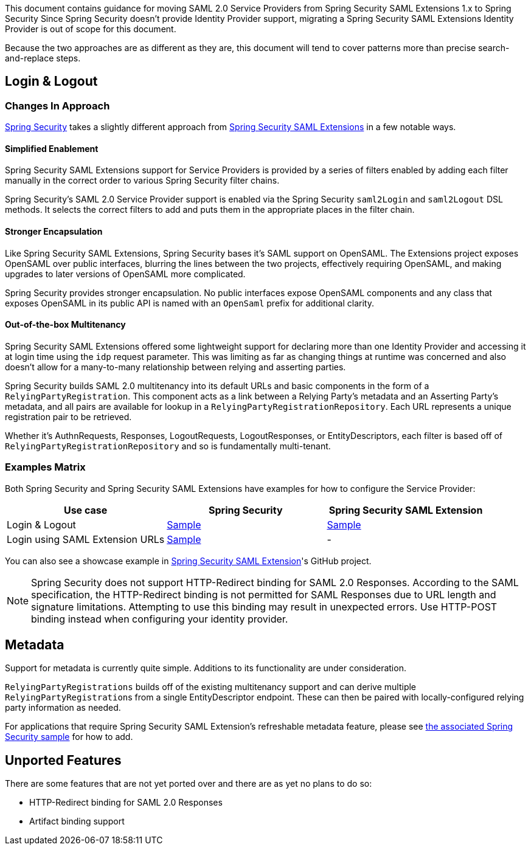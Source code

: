 This document contains guidance for moving SAML 2.0 Service Providers from Spring Security SAML Extensions 1.x to Spring Security Since Spring Security doesn’t provide Identity Provider support, migrating a Spring Security SAML Extensions Identity Provider is out of scope for this document.

Because the two approaches are as different as they are, this document will tend to cover patterns more than precise search-and-replace steps.

[[saml2-login-logout]]
== Login & Logout

=== Changes In Approach

https://github.com/spring-projects/spring-security[Spring Security] takes a slightly different approach from https://github.com/spring-projects/spring-security-saml[Spring Security SAML Extensions] in a few notable ways.

==== Simplified Enablement

Spring Security SAML Extensions support for Service Providers is provided by a series of filters enabled by adding each filter manually in the correct order to various Spring Security filter chains.

Spring Security’s SAML 2.0 Service Provider support is enabled via the Spring Security `saml2Login` and `saml2Logout` DSL methods. It selects the correct filters to add and puts them in the appropriate places in the filter chain.

==== Stronger Encapsulation

Like Spring Security SAML Extensions, Spring Security bases it’s SAML support on OpenSAML. The Extensions project exposes OpenSAML over public interfaces, blurring the lines between the two projects, effectively requiring OpenSAML, and making upgrades to later versions of OpenSAML more complicated.

Spring Security provides stronger encapsulation. No public interfaces expose OpenSAML components and any class that exposes OpenSAML in its public API is named with an `OpenSaml` prefix for additional clarity.

==== Out-of-the-box Multitenancy

Spring Security SAML Extensions offered some lightweight support for declaring more than one Identity Provider and accessing it at login time using the `idp` request parameter. This was limiting as far as changing things at runtime was concerned and also doesn’t allow for a many-to-many relationship between relying and asserting parties.

Spring Security builds SAML 2.0 multitenancy into its default URLs and basic components in the form of a `RelyingPartyRegistration`. This component acts as a link between a Relying Party’s metadata and an Asserting Party’s metadata, and all pairs are available for lookup in a `RelyingPartyRegistrationRepository`. Each URL represents a unique registration pair to be retrieved.

Whether it’s AuthnRequests, Responses, LogoutRequests, LogoutResponses, or EntityDescriptors, each filter is based off of `RelyingPartyRegistrationRepository` and so is fundamentally multi-tenant.

=== Examples Matrix

Both Spring Security and Spring Security SAML Extensions have examples for how to configure the Service Provider:

[options="header"]
|===
| Use case | Spring Security | Spring Security SAML Extension

| Login & Logout | https://github.com/spring-projects/spring-security-samples/tree/main/servlet/spring-boot/java/saml2/login[Sample] |
https://github.com/jzheaux/spring-security-saml-migrate/tree/main/login-logout[Sample]
| Login using SAML Extension URLs | https://github.com/spring-projects/spring-security-samples/tree/main/servlet/spring-boot/java/saml2/custom-urls[Sample] | -
|===

You can also see a showcase example in https://github.com/spring-projects/spring-security-saml/tree/main/sample[Spring Security SAML Extension]'s GitHub project.


[NOTE]
====
Spring Security does not support HTTP-Redirect binding for SAML 2.0 Responses.
According to the SAML specification, the HTTP-Redirect binding is not permitted for SAML Responses due to URL length and signature limitations. Attempting to use this binding may result in unexpected errors.
Use HTTP-POST binding instead when configuring your identity provider.
====

[[saml2-metadata]]
== Metadata

Support for metadata is currently quite simple. Additions to its functionality are under consideration.

`RelyingPartyRegistrations` builds off of the existing multitenancy support and can derive multiple ``RelyingPartyRegistration``s from a single EntityDescriptor endpoint. These can then be paired with locally-configured relying party information as needed.

For applications that require Spring Security SAML Extension’s refreshable metadata feature, please see https://github.com/spring-projects/spring-security-samples/tree/main/servlet/spring-boot/java/saml2/refreshable-metadata[the associated Spring Security sample] for how to add.

[[saml2-unported]]
== Unported Features

There are some features that are not yet ported over and there are as yet no plans to do so:

* HTTP-Redirect binding for SAML 2.0 Responses
* Artifact binding support
